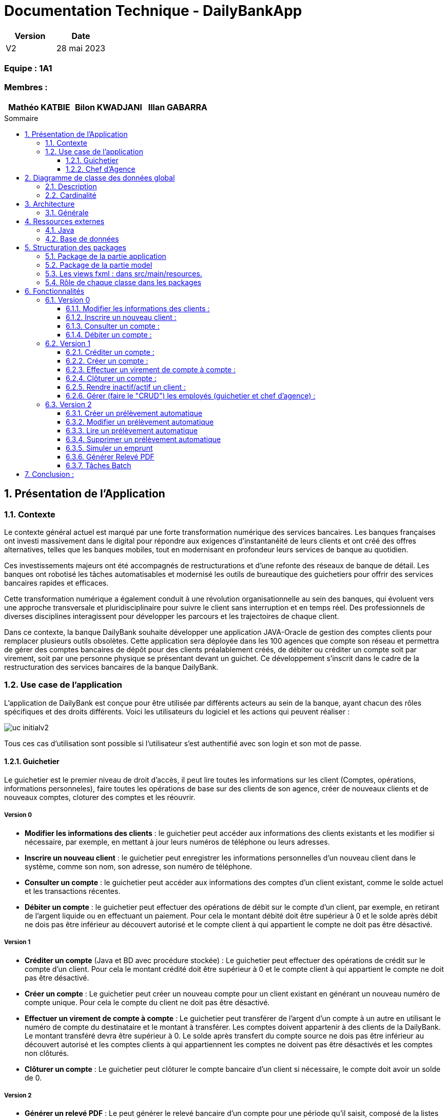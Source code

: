 = Documentation Technique - DailyBankApp
:toc:
:toclevels: 3
:toc-position: preamble
:toc-title: Sommaire
:sectnums:

[cols="1,1", options="header"]
|===
| Version | Date

| V2 | 28 mai 2023 
|===

[discrete]
=== Equipe : 1A1

[discrete]
=== Membres :
[cols="1,1,1", options="header"]
|===

|Mathéo KATBIE | Bilon KWADJANI |Illan GABARRA

|===



== Présentation de l'Application

=== Contexte

Le contexte général actuel est marqué par une forte transformation numérique des services bancaires. Les banques françaises ont investi massivement dans le digital pour répondre aux exigences d'instantanéité de leurs clients et ont créé des offres alternatives, telles que les banques mobiles, tout en modernisant en profondeur leurs services de banque au quotidien.

Ces investissements majeurs ont été accompagnés de restructurations et d'une refonte des réseaux de banque de détail. Les banques ont robotisé les tâches automatisables et modernisé les outils de bureautique des guichetiers pour offrir des services bancaires rapides et efficaces.

Cette transformation numérique a également conduit à une révolution organisationnelle au sein des banques, qui évoluent vers une approche transversale et pluridisciplinaire pour suivre le client sans interruption et en temps réel. Des professionnels de diverses disciplines interagissent pour développer les parcours et les trajectoires de chaque client.

Dans ce contexte, la banque DailyBank souhaite développer une application JAVA-Oracle de gestion des comptes clients pour remplacer plusieurs outils obsolètes. Cette application sera déployée dans les 100 agences que compte son réseau et permettra de gérer des comptes bancaires de dépôt pour des clients préalablement créés, de débiter ou créditer un compte soit par virement, soit par une personne physique se présentant devant un guichet. Ce développement s'inscrit dans le cadre de la restructuration des services bancaires de la banque DailyBank.

[[use-case-general]]
=== Use case de l'application
L'application de DailyBank est conçue pour être utilisée par différents acteurs au sein de la banque, ayant chacun des rôles spécifiques et des droits différents. Voici les utilisateurs du logiciel et les actions qui peuvent réaliser :

image::../../ressources/images/uc-initialv2.svg[]

Tous ces cas d'utilisation sont possible si l'utilisateur s'est authentifié avec son login et son mot de passe. 

==== Guichetier

Le guichetier est le premier niveau de droit d'accès, il peut lire toutes les informations sur les client (Comptes, opérations, informations personneles), faire toutes les opérations de base sur des clients de son agence, créer de nouveaux clients et de nouveaux comptes, cloturer des comptes et les réouvrir. 

===== Version 0

- *Modifier les informations des clients* : le guichetier peut accéder aux informations des clients existants et les modifier si nécessaire, par exemple, en mettant à jour leurs numéros de téléphone ou leurs adresses.

- *Inscrire un nouveau client* : le guichetier peut enregistrer les informations personnelles d'un nouveau client dans le système, comme son nom, son adresse, son numéro de téléphone.

- *Consulter un compte* : le guichetier peut accéder aux informations des comptes d'un client existant, comme le solde actuel et les transactions récentes.

- *Débiter un compte* : le guichetier peut effectuer des opérations de débit sur le compte d'un client, par exemple, en retirant de l'argent liquide ou en effectuant un paiement. Pour cela le montant débité doit être supérieur à 0 et le solde après débit ne dois pas être inférieur au découvert autorisé et le compte client à qui appartient le compte ne doit pas être désactivé.

===== Version 1

- *Créditer un compte* (Java et BD avec procédure stockée) : Le guichetier peut effectuer des opérations de crédit sur le compte d'un client. Pour cela le montant crédité doit être supérieur à 0 et le compte client à qui appartient le compte ne doit pas être désactivé.

- *Créer un compte* : Le guichetier peut créer un nouveau compte pour un client existant en générant un nouveau numéro de compte unique. Pour cela le compte du client ne doit pas être désactivé.

- *Effectuer un virement de compte à compte* : Le guichetier peut transférer de l'argent d'un compte à un autre en utilisant le numéro de compte du destinataire et le montant à transférer. Les comptes doivent appartenir à des clients de la DailyBank. Le montant transféré devra être supérieur à 0. Le solde après transfert du compte source ne dois pas être inférieur au découvert autorisé et les comptes clients à qui appartiennent les comptes ne doivent pas être désactivés et les comptes non clôturés.

- *Clôturer un compte* : Le guichetier peut clôturer le compte bancaire d'un client si nécessaire, le compte doit avoir un solde de 0.

===== Version 2

- *Générer un relevé PDF* : Le peut générer le relevé bancaire d'un compte pour une période qu'il saisit, composé de la listes des opérations du comptes et de plusieurs informations tels que la somme des crédits durant la période, il permettra au guichetier de donner au client un relevé lui permettant de prendre au mieux des décisions lié à son argent.

- *Gérer (faire le "CRUD") les prélevement automatiques*: le guichetier peut créer, lire, modifier, supprimer des prélevements automatiques définit par un montant, un jour de prélévement et un bénéficiaire

==== Chef d'Agence

Le chef d'agence est le deuxième niveau de droit d'accès et l'utilisateur avec le plus de droits. 
Il peut faire toutes les actions d'un guichetier mais en plus de cela il peut gérer tous les employés de son agence.

===== Version 0

- *Rendre inactif un client* : le chef d'agence peut désactiver le compte d'un client existant si nécessaire. Cela doit empêcher de faire des opérations sur son/ses compte(s).

===== Version 1

- *Gérer (faire le "CRUD") les employés*: le chef d'agence peut créer, lire, mettre à jour et supprimer les informations des employés de son agence. 

===== Version 2

- *Réaliser un débit exceptionnel* : Le chef d'agence peut faire un débit exceptionnel pour un compte courant, c'est à dire qu'il peut faire un débit faisant que le solde devient inférieur au découvert maximum autorisé par le compte. Une alerte le prévient lorsqu'il essaye d'en faire un pour lui demander de confirmer.

- *Simuler un emprunt* : le chef d'agence peut simuler un emprunt pour un montant, un taux d'intérêts fixe et un nombre de période donné. Cela lui permettra de générer un tableau d'emprunt (affiché dans l'interface) lui permettant de montrer plusieurs informations sur l'emprunt au client tel que : Le capital restant dû en début et fin de période, le montant des intérêts, du principal et de la mensualité/annuité pour chaque période

- *Simuler une assurance d'emprunt* : le chef d'agence peut simuler une assurance d'emprunt définit par le montant emprunté, un taux d'intérêts fixe et un nombre de période donné. Cela doit lui permettre de donner au client des informations sur l'assurance tel que le coût total de l'emprunt, le coût des mensualités/annuités de l'assurance.

== Diagramme de classe des données global

.Diagramme de Classe
image::../../ressources/images/dc-initialv2.svg[]

Ce diagramme de classe des données représente la structure des classes et des relations entre elles dans le code développé. Voici une description détaillée des éléments particuliers présents dans le diagramme de classe :

=== Description

* Classe "Employe" :
** Attributs : nom, prénom, droitAcces, login, motPasse.
Cette classe représente un employé de l'agence bancaire. Chaque employé a un nom, un prénom, des droits d'accès, un login et un mot de passe.

* Classe "AgenceBancaire" :
** Attributs : nomAg, adressePostaleAg.
Cette classe représente une agence bancaire. Chaque agence a un nom et une adresse postale.

* Classe "Client" :
** Attributs : nom, prénom, adressePostale, email, téléphone, estInactif.
Cette classe représente un client de l'agence bancaire. Chaque client a un nom, un prénom, une adresse postale, une adresse e-mail, un numéro de téléphone et un statut d'activité (actif ou inactif).

* Classe "CompteCourant" :
** Attributs : idNumCompte, debitAutorise, solde, estCloturé.
Cette classe représente un compte courant. Chaque compte courant a un identifiant de compte, un montant de débit autorisé, un solde et un indicateur de clôture.

* Classe "Operation" :
** Attributs : montant, dateOp, dateValeur.
Cette classe représente une opération effectuée sur un compte. Chaque opération a un montant, une date d'opération et une date de valeur.

* Classe "TypeOperation" :
** Cette classe n'a pas d'attributs définis dans le diagramme.
** Relation "ChefAgence" entre "Employe" et "AgenceBancaire":
Le lien indique que l'employé peut être le chef de l'agence bancaire.
La cardinalité est de 0 à 1, ce qui signifie qu'une agence bancaire peut avoir au plus un chef.

=== Cardinalité

* Employe - AgenceBancaire :
** Cardinalité : 0..1 à 1
** Signification : Un employé peut être associé à zéro ou une seule agence bancaire, tandis qu'une agence bancaire doit avoir exactement un employé chef.

* Employe - Client :
** Cardinalité : 1 à *
** Signification : Un employé peut être associé à un ou plusieurs clients, mais un client doit avoir au moins un employé associé.

* AgenceBancaire - Client :
** Cardinalité : 0 à *
** Signification : Une agence bancaire peut avoir zéro ou plusieurs clients, mais un client doit être associé à une agence bancaire.

* Client - CompteCourant :
** Cardinalité : 0 à *
** Signification : Un client peut avoir zéro ou plusieurs comptes courants, mais un compte courant doit être associé à un client.

* CompteCourant - Operation :
** Cardinalité : 0 à *
** Signification : Un compte courant peut avoir zéro ou plusieurs opérations, mais une opération doit être associée à un compte courant.

* TypeOperation - Operation :
** Cardinalité : 1 à *
** Signification : Un type d'opération peut être associé à une ou plusieurs opérations, tandis qu'une opération doit être associée à un type d'opération.

Ces cardinalités indiquent les relations et les contraintes entre les différentes classes du système. Elles définissent combien d'instances d'une classe peuvent être liées à une ou plusieurs instances d'une autre classe.

== Architecture

=== Générale

Pour plus de détail sur l'architecture général en termes de sous-systèmes pour l'application de gestion des comptes clients de la banque DailyBank, voici les éléments détaillés qui la compose :

* *Poste guichetier* :
Le poste guichetier représente le terminal utilisé par le personnel en guichet pour interagir avec l'application de gestion des comptes clients. Il permet aux guichetiers d'effectuer des opérations bancaires telles que les dépôts, les crédits et les transferts d'argent pour les clients en personne.

* *Poste chef d'agence* :
Le poste chef d'agence représente le terminal utilisé par le chef d'agence pour interagir avec l'application.Il permet aux chef d'agence d'effectuer des opérations bancaires et de gérer les employés de son agence

* *Base de données* :
La base de données stocke toutes les informations relatives aux comptes clients, telles que les données de profil, les transactions, les soldes, etc. Elle fournit un accès persistant et sécurisé aux données nécessaires pour le fonctionnement de l'application. Dans ce cas, l'application utilise Oracle comme système de gestion de base de données pour stocker et gérer les données des comptes clients.

* *Réseau bancaire* :
Le réseau bancaire est utilisé pour les opérations de virement entre comptes domiciliés dans le réseau. Il relie les différentes agences de la banque et permet les transferts d'argent entre les comptes des clients. L'application doit prendre en charge les virements entre les comptes présents dans le réseau bancaire, en s'interfaçant avec les systèmes de paiement et de compensation utilisés par la banque.


== Ressources externes

=== Java

* JDK-17
** Pour le développement de l'application, nous utilisons l'environnement de développement Eclipse avec la version 17.0.4 ou 17.0.1 de Java.

* Maven
** Nous utilisons Maven qui est un outil pour la gestion et l'automatisation de production des projets logiciels Java en général. 

* SceneBuilder
** Nous utilisons SceneBuilder, qui est un outil de conception d'interfaces graphiques pour JavaFX.

=== Base de données

* JDBC (Java Database Connectivity)
** Le JDBC est une API (Application Programming Interface) Java qui permet d'accéder à une base de données relationnelle. Cette API fournit des classes et des interfaces pour établir une connexion à une base de données, exécuter des requêtes SQL, récupérer et mettre à jour des données. En utilisant JDBC, les développeurs Java peuvent créer des applications qui interagissent avec différentes bases de données, telles qu'Oracle dans notre cas.
** La connexion à la base de données Oracle est indispensable pour les fonctionnalités de notre application. En effet, l'application doit effectuer des requêtes à la base de données pour fonctionner correctement. C'est pourquoi il est crucial que la connexion soit opérationnelle

== Structuration des packages 

La structuration de l'application est répartie en plusieurs packages que voici : 

[source]
----
├── application
    │   ├── application.control
    │   ├── application.tools
    │   └── application.view
    └── model
        ├── model.data
        └── model.orm
            └── model.orm.exception
----

=== Package de la partie application

- *application* : Main de l'application

- *application.control* : C'est un ensemble de classes permettant de controler les dialogues et l'accès aux données.

- *application.tools* : Utilitaires pour application.view et application.control

- *application.view* : Controleurs de vues FXML avec controle des saisies effectuées en appelant au controleur de dialogue associé pour réaliser les actions

=== Package de la partie model

- *model.data* : Ce package se compose des classes permettant de stocker les informations de l'application en cours.  Chaque classe représente une table.
Le package est définit par le diagramme de classe ci-dessous.

- *model.orm* : Ce package est composé des classes permettant de faire des requêtes à la base de donnée de l'application. Chaque classe représente l'accès à une table.

- *model.orm.exception* : On y définit dans ce package des exceptions personnalisé pour les accès à la base de données, elles sont levées par les classes de model.orm


=== Les views fxml : dans src/main/resources.

- *application.view*
-- Vues de l’application : fichiers fxml
-- Fichier css de style

=== Rôle de chaque classe dans les packages

* application
** DailyBank : main() de l’application
** DailyBankState : classe de description du contexte courant de l’application : qui est connecté ? est-il chef d’agence ? à quelle agence bancaire appartient-il ?

* application.control
** Une classe par fenêtre dite contrôleur de dialogue. Exemple LoginDialog
** Rôles de chaque classe :
*** A la création : i) construit le Stage java FX de la fenêtre, ii) charge le fichier fxml de la vue et son contrôleur
*** Offre une méthode de démarrage du Dialogue, du type doNomClasseControlDialog(...). Exemple doLoginDialog()
*** Offre des méthodes d’accès aux données, disponibles pour son contrôleur de vue
*** Offre des méthodes d’activation d’autres fenêtres, disponibles pour son contrôleur de vue
*** Peut offrir des méthodes de calcul ou autre (accès à des fichiers, …), disponibles pour son contrôleur de vue

* application.view

** Une classe par fenêtre dite contrôleur de vue ET un fichier fxml associé. Exemple LoginDialogController et logindialog.fxml
** Un objet d’une telle classe ne connaît de l’application que son contrôleur de dialogue (de application.control)
** Rôles de chaque classe :
*** Offre une méthode initContext(...) pour être initialisée. Appelée par le contrôleur de dialogue
*** Offre une méthode displayDialog(...) pour afficher la fenêtre. Appelée par le contrôleur de dialogue
*** Gère toutes les réactions aux interactions : saisies, boutons, …
*** Met à jour l’interface lorsque de besoin : griser des boutons, remplir des champs, …
*** Effectue tous les contrôles de surface au niveau de la saisie : valeurs remplies, nombres < 0, …
*** Appelle son contrôleur de vue si besoin d’accéder à des données
*** Appelle son contrôleur de vue si besoin de lancer une autre fonction (fenêtre) de l’application

* model.data
** Classes java mappant les table de la BD.
*** Une table ⇒ 1 classe. On peut en ajouter (classes pour jointures, …)
** Servent à échanger les donnes entre model.orm et application.control
** Ces classes ne définissent aucune méthode qui "fait quelque chose" (calcul, …). Les attributs sont public et une seule méthode toString (). Chaque attribut est un champ de la table.
** Ces classes ne contiennent que les champs de la BD que l’on souhaite remonter vers l’application.

* model.orm
** Classes d’accès physiques à la BD.
*** Une table ⇒ 1 classe offrant différentes méthodes pour accéder à la table : select, insert, delete, update, appel de procédure stockée (elles sont données). On peut en ajouter.
** Chaque classe : effectue une requête SQL, presque la requête qu’on ferait au clavier envoyée au serveur sous forme de String. Ensuite elle emballe le résultat en java (objets de model.data, ArrayList, …).

A part :

* model.exception : pour ne pas mélanger classes de code et classes d’exception
** A voir sur le code lorsque de besoin.
* application.tools : pour isoler des classes utilisées à plusieurs endroits et qui sont utilitaires par rapport aux objectifs de l’application.

== Fonctionnalités 

Chaque fonctionnalité est lié à un cas d'utilisation définit dans la partie <<use-case-general,Use Case de l'application>>

=== Version 0

==== Modifier les informations des clients : 

* package application.control :
** ClientEditorPane.java
** ClientManagement.java
* package application.tools : 
** EditionMode.java
* package application.view :
** ClientEditorPaneController.java
** ClienteManagementController.java
* package model.data :
** Client.java
* package model.orm :
** Access_BD_Client.java

==== Inscrire un nouveau client : 

*Classes impliquées dans chaque package :*

* package application.control :
** ClientEditorPane.java
** ClientManagement.java
* package application.tools : 
** EditionMode.java
* package application.view :
** ClientEditorPaneController.java
** ClienteManagementController.java
* package model.data :
** Client.java
* package model.orm :
** Access_BD_Client.java

==== Consulter un compte : 

*Classes impliquées dans chaque package :*

* package application.control :
** ClientManagement.java
** ComptesManagement.java
* package application.view :
** ComptesManagementController.java
* package model.orm :
** Access_BD_CompteCourant.java

==== Débiter un compte  :

[NOTE]
====
Expliqué par Illan GABARRA
====

*Classes impliquées dans chaque package:*

* package model.orm :
** classe Access_BD_Operation
* package application.view :
** classe OperationsManagementController
** classe OperationEditorPaneController
* package application.control :
** classe OperationEditorPane
** classe OperationsManagement
* package model.data :
** classe CompteCourant
** classe Operation
* package application.tools :
** classe ConstantesIHM
** classe CategorieOperation

===== Description 

Afin de réaliser une opération de débit, l'utilisateur clique sur le bouton "Enregistrer un débit" ce qui déclenche la méthode doDebit().

Cela créé une une page de dialogue OperationEditorPane demandant la saisie d'un montant et le choix d'un type d'opération, si la création de l'opération est validé par le clic sur le bouton "Effectuer débit" et que le montant est valide (montant supérieur à 0 et découvert non dépassé) 

Alors l'opération est inscrite dans la base de donnée par un appel de la procédure SQL (DEBITER) par la classe Acces_BD_Operation.


=== Version 1

==== Créditer un compte :

[NOTE]
====
Développé par Illan GABARRA
====

*Classes impliquées dans chaque package:*

* package model.orm :
** classe Access_BD_Operation
* package application.view :
** classe OperationsManagementController
** classe OperationEditorPaneController
* package application.control :
** classe OperationEditorPane
** classe OperationsManagement
* package model.data :
** classe CompteCourant
** classe Operation
* package application.tools :
** classe ConstantesIHM
** classe CategorieOperation


===== Description 

Cette fonctionnalité a été faite en faisant des modifications dans plusieurs classes et en créant une procédure SQL (CREDITER) afin de pour voir inscrire les opérations de crédit. Cette fonctionnalité se base sur celle de débiter un compte.

Afin de réaliser une opération de crédit, l'utilisateur clique sur le bouton "Enregistrer un crédit" ce qui déclenche une méthode doCredit().

Cela créé une page de dialogue demandant la saisie d'un montant et le choix d'un type d'opération, si la création de l'opération est validé par le clic sur le bouton "Effectuer crédit" et que l'opération est valide,

Alors l'opération est inscrite dans la base de donnée par la procédure SQL (CREDITER) par la classe Acces_BD_Operation.

==== Créer un compte :
[NOTE]
====
Développé par Bilon Kwadjani
====

*Classes impliquées dans chaque package :*

* package application.control :
** CompteEditorPane.java
** CompteManagement.java
* package application.tools : 
** EditionMode.java
* package application.view :
** CompteEditorPaneController.java
** CompteManagementController.java
* package model.data :
** CompteCourant.java
* package model.orm :
** Access_BD_CompteCourant.java

===== Description 

Cette fonctionnalité est lié au bouton "Nouveau compte".
Cette fonctionnalité a été faite en faisant des modifications dans plusieurs classes .
La création d'un compte se base sur les fonctionnalités inserer client.

Pour creer un compte j'ai utilise la classe "CompteManagement" que j'ai modifier la methode "creerNouveauCompte" pour utiliser la methode "insertCompteC" que j'ai dévelloper dans la classe "Access_BD_CompteCourant" qui utilise une requete sql pour enregistrer les information du nouveau Compte.

La création d'un nouveau compte se fait seuleument si le client est actif sinon le boutton pour crée un nouveau compte est desactiver.


==== Effectuer un virement de compte à compte :

[NOTE]
====
Développé par Illan GABARRA
====

*Classes impliquées dans chaque package :*

* package model.orm :
** classe Access_BD_Operation
** classe Access_BD_CompteCourant
* package application.view :
** classe OperationsManagementController
** classe OperationEditorPaneController
* package application.control :
** classe OperationEditorPane
** classe OperationsManagement
* package model.data :
** classe CompteCourant
** classe Operation
** classe OperationTransfert
* package application.tools :
** classe CategorieOperation

===== Description 

Cette fonctionnalité a été faite en faisant des modifications dans plusieurs classes et en créant une nouvelle classe.
Cependant elle se base sur les fonctionnalités Debiter et Crediter.

Tout d'abord j'ai du créer la classe OperationTransfert héritant de la classe Opération afin de stocker le compte destinataire avec l'attribut public "idNumCompteDestinataire" avec l'objet Opération qui est créé afin de l'inscrire dans la base de données.

Au même titre que debiter ou crediter, l'utilisateur clique sur le bouton "Enregistrer un transfert" ce qui déclenche une méthode créant une page de dialogue demandant la saisie d'un montant, le choix d'un type d'opération et le compte destinataire, si la création de l'opération est validé par le clic sur le bouton "Effectuer transfert", que le compte destinataire n'est pas clôturé et que l'opération est considéré comme valide (Les mêmes préconditions que débiter), 

Alors dans la méthode Access_BD_Operation.insertTransfert() fait appel à la fonction Access_BD_Operation.insertDebit() pour débiter le compte selectionné puis Access_BD_Operation.insertCrédit() pour créditer le compte destinataire dans la base de donnée.

Ce fonctionnement permet de garantir que des sommes d'argent ne peuvent pas être créé par un problème d'accès à la base de donnée mais peut cependant faire perdre l'argent destiné au compte destinataire si un problème lié à la BD se passe lors de l'insertion du crédit.


==== Clôturer un compte :
[NOTE]
====
Développé par Bilon Kwadjani
====

*Classes impliquées dans chaque package :*

* package model.orm :
** classe Access_BD_CompteCourant
* package application.view :
** classe ComptesManagementController
* package application.control :
** classe ComptesManagement
* package model.data :
** classe CompteCourant
* package application.tools :

===== Description 
Cette fonctionnalité est lié au bouton "Cloturer". 
Cette fonctionnalité a été faite en faisant des modifications dans plusieurs classes .

Pour creer un compte j'ai utilise la classe "CompteManagement" que j'ai ajouter la methode "cloturerC" qui verifie si le sodle du compte est à 0 pour utiliser la methode "cloturerC" que j'ai dévelloper dans la classe "Access_BD_CompteCourant" qui utilise une requete sql pour modifier la valeur de l'attribu estCloturer dans la base de donnée.

La clôturation d'un compte se fait seuleument si le le solde du compte est de 0 sinon on reçoit un message d'erreur.


==== Rendre inactif/actif un client :

[NOTE]
====
Développé par Illan GABARRA
====

*Classes impliquées dans chaque package :*

* package application.control :
** ClientManagement.java
* package application.tools : 
** ConstantesIHM.java
** EditionMode.java
* package application.view :
** ClienteManagementController.java
* package model.data :
** Client.java
* package model.orm :
** Access_BD_Client.java

===== Description 

Cette fonctionnalité est lié au bouton "Desactiver client" ou "Activer client" selon l'état du client séclectionné. 

Après clic sur ce bouton, la méthode doDesactiverClient est appeler afin de récupérer le client selectionné et modifie son atribut estInactif (les valeurs sont définit dans la classe ConstantesIHM) si le client était actif alors la valeur de estInactif devient ConstantesIHM.CLIENT_INACTIF et s'il ne l'était pas alors la valeur de estInactif devient ConstantesIHM.CLIENT_ACTIF.

Puis ensuite via un accès à la BD par un objet Access_BD_Client on appelle la méthode updateClient avec comme paramètre le client modifié afin de mettre à jour les nouvelles informations du client dans la base de données.


==== Gérer (faire le "CRUD") les employés (guichetier et chef d'agence) :

*Classes impliquées dans chaque package :*

* package application.control :
** DailyBankMainFrame.java
** EmployeManagement.java
** EmployeEditorPane.java
* package application.view :
** DailyBankMainFrameController.java
** EmployeEditorPaneController.java
** EmployeManagementController.java
* package model.data :
** Employe.java
* package model.orm :
** Access_BD_Employe.java

=== Version 2

==== Créer un prélèvement automatique 
[NOTE]
====
Développé par Mathéo KATBIE
====

*Classes impliquées dans chaque package :*

* package application.control :
** PrelevementEditorPane.java
** PrelevementsManagementPane.java
* package application.view : 
** PrelevementEditorController.java
** PrelevementsManagementController.java
* package applications.tools :
** AlertUtilities.java
* package model.data :
** CompteCourant.java
** PrelevementAutomatique.java
* package model.orm
** Access_BD_PrelevementAutomatique.java

===== Description 

Cette fonctionnalité est lié au bouton "Nouveau prélèvement". Cette fonctionnalité à été faite en créant plusieurs classes. La création d'un prélèvement automatique se base sur les fonctionnalités insérer prélèvement automatique.
Pour créer un nouveau prélèvement j'ai utiliser la classe "PrelevementEditorPaneController" ou j'ai modifier la méthode doAjouter pour utiliser InsererPrelevement dans la base de données en utilisant la classe "Access_BD_PrelevementAutomatique" 
qui utilise une requête SQL pour insérer les données dans la table.

La création du nouveau prélèvement se fait seulement si le compte est actif.

==== Modifier un prélèvement automatique 
[NOTE]
====
Développé par Mathéo KATBIE
====

*Classes impliquées dans chaque package :*

* package application.control :
** PrelevementEditorPane.java
** PrelevementsManagementPane.java
* package application.view : 
** PrelevementEditorController.java
** PrelevementsManagementController.java
* package applications.tools :
** AlertUtilities.java
* package model.data :
** CompteCourant.java
** PrelevementAutomatique.java
* package model.orm
** Access_BD_PrelevementAutomatique.java

===== Description 

Cette fonctionnalité est lié au bouton "Modifier prélèvement". Cette fonctionnalité à été faite en modifiant la methode doAjouter, tout simplement on supprime les anciennes données dans la table et on créé un nouveau prélèvement avec les nouvelles informations.
Ceci est fait en utilisant les classes "Access_BD_PrelevementAutomatique" et "PrelevementsEditorController".

==== Lire un prélèvement automatique 
[NOTE]
====
Développé par Mathéo KATBIE
====

*Classes impliquées dans chaque package :*

* package application.control :
** PrelevementEditorPane.java
** PrelevementsManagementPane.java
* package application.view : 
** PrelevementEditorController.java
** PrelevementsManagementController.java
* package applications.tools :
** CompteCourant.java
** PrelevementAutomatique.java

===== Description

Cette fonctionnalité n'a pas été développée.

==== Supprimer un prélèvement automatique 
[NOTE]
====
Développé par Mathéo KATBIE
====

*Classes impliquées dans chaque package :*

* package application.control :
** PrelevementsManagementPane.java
* package application.view : 
** PrelevementsManagementController.java
* package model.data :
** CompteCourant.java
** PrelevementAutomatique.java

===== Description 

Cette fonctionnalité est lié au bouton "Supprimer prélèvement". Cette fonctionnalité à été faite en modifiant la méthode doSupprimerPrélèvement, tout simplement cela supprime le prélèvement sélectionné par l'utilisateur en faisant une requête SQL dans la base de données en utilisant la classe "Access_BD_PrelevementAutomatique" et la méthode deletePrelevement.

La création du nouveau prélèvement se fait seulement si le compte est actif.

==== Simuler un emprunt
[NOTE]
====
Développé par Illan GABARRA
====

*Classes impliquées dans chaque package :*

* package application.control :
** SimulationManagement.java

* package application.view : 
** SimulationManagementController.java
** SimulationReadController.java

* package model.data :
** Simulation.java
** LigneTableauEmprunt.java

===== Description

La simulation d'emprunt se divise en 3 sous parties :

* La saisie par l'utilisateur des informations sur l'emprunt voulu
* La génération du tableau d'emprunt 
* L'affichage du tableau d'emprunt


Pour la première cela se passe dans la classe SimulationManagementController.java après avoir indiqué des valeures correct et appuyer sur le bouton valider un objet Simulation est créé

Cela passe ensuite à la deuxième étape, le tableau d'emprunt est généré en créant dans l'objet Simulation une arrayList de LigneTableauEmprunt représenant chacun une ligne du tableau.

Pour ce qui est de la troisième étape, Une nouvelle page est créé SimulationRead représenant le tableau en utilisant l'objet Simulation.

==== Générer Relevé PDF
[NOTE]
====
Développé par Illan GABARRA
====

*Classes impliquées dans chaque package :*

* package application.control :
** CompteManagement.java

* package application.view : 
** CompteManagementController.java
** ReleveEditorPaneController.java

* package application.tools :
** RelevesBancaire.java

* package model.data :
** Client.java
** CompteCourant.java
** Operation.java

* package model.orm :
** Access_BD_Operation.java


===== Description

La génération d'un relevé bancaire se divise en 3 parties

* La sélection par l'utilisateur du compte auquel on veut faire un relevé
* La saisie par l'utilisateur des informations sur le relevé voulu
* La création d'un fichier .pdf avec le relevé bancaire du compte


Pour la première cela se passe dans CompteManagement après avoir selectionné un compte l'utilisateur clique sur générer relevé PDF

Cela passe ensuite à la deuxième étape, une page de saisie ReleveEditorPane est lancé afin de faire saisir à l'utilisateur la date de début et de fin de la période voulu ainsi que l'emplacement du fichier qui sera généré au clic sur le bouton généré

Au clic cela passe à la troisième étape, le relevé PDF est créé à partir des informations sur les opération contenu de la base de donnée récupéré via la classe Access_BD_Operation.
Suite à la création du fichier le pdf est affiché à l'écran via une librairie *_awt_* (Je sais c'est pas le top mais c'était le plus facile)

==== Tâches Batch
[NOTE]
====
Développé par Illan GABARRA
====

*Classes impliquées dans chaque package :*

* package application.control :
** DailyBankMainFrame.java

* package application.view : 
** DailyBankMainFrame.java

* package application.tools :
** Batch.java
** RelevesBancaire.java

* package model.data :
** Client.java
** CompteCourant.java

* package model.orm :
** Access_BD_Client.java
** Access_BD_CompteCourant.java
** Access_BD_PrelevementAutomatique.java


===== Description

le batch est un programme fait pour tourner en parrallèle dans un thread différent du thread de l'application, c'est pour cela que la classe Batch implémente l'interface Runnable afin de pouvoir l'utiliser dans un thread.

Tout au long du batch un fichier logBatch est créé au niveau du répertoire de travail, il permet d'enregistrer une trace de si les tâches se sont bien effectuées et permet ainsi de détecter des erreurs qui aurait pu se dérouler au Runtime.

Le batch se divise en 2 parties :

* La création de tous les relevés de tous les comptes de l'agence de l'employé en cours
* Le prélevement de tous les prélevement automatiques du jour.

La première partie se compose de plusieurs méthodes permettant de créer l'arborsecence de dossier en supprimant tous les dossiers existant similaire et d'une méthode creationReleves() permettant de créer les relevés dans cette arborescence.

La deuxième à partir d'une méthode Access_BD_PrelevementAutomatique.executerPrelevement() réaliser l'ensemble des prélevements du jour à partir de la procédure SQL ExecuterPrelevAuto()

== Conclusion :

En conclusion, la documentation technique de l'application "DailyBankApp" fournit une vue d'ensemble complète de l'application, de son contexte, de son utilisation, de son architecture et de ses composants. Elle constitue une ressource précieuse pour comprendre le fonctionnement et le développement de cette application de gestion des comptes clients pour la banque DailyBank.
